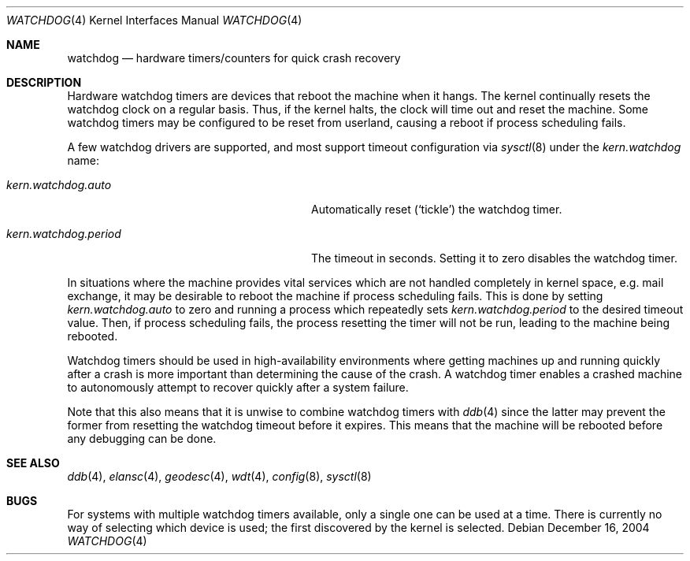 .\"	$OpenBSD: watchdog.4,v 1.2 2005/05/25 07:54:24 david Exp $
.\"
.\" Copyright (c) 2004 Michael Knudsen <mk@molioner.dk>
.\"
.\" Permission to use, copy, modify, and distribute this software for any
.\" purpose with or without fee is hereby granted, provided that the above
.\" copyright notice and this permission notice appear in all copies.
.\"
.\" THE SOFTWARE IS PROVIDED "AS IS" AND THE AUTHOR DISCLAIMS ALL WARRANTIES
.\" WITH REGARD TO THIS SOFTWARE INCLUDING ALL IMPLIED WARRANTIES OF
.\" MERCHANTABILITY AND FITNESS. IN NO EVENT SHALL THE AUTHOR BE LIABLE FOR
.\" ANY SPECIAL, DIRECT, INDIRECT, OR CONSEQUENTIAL DAMAGES OR ANY DAMAGES
.\" WHATSOEVER RESULTING FROM LOSS OF USE, DATA OR PROFITS, WHETHER IN AN
.\" ACTION OF CONTRACT, NEGLIGENCE OR OTHER TORTIOUS ACTION, ARISING OUT OF
.\" OR IN CONNECTION WITH THE USE OR PERFORMANCE OF THIS SOFTWARE.
.Dd December 16, 2004
.Dt WATCHDOG 4
.Os
.Sh NAME
.Nm watchdog
.Nd hardware timers/counters for quick crash recovery
.Sh DESCRIPTION
Hardware watchdog timers are devices that reboot the machine when it
hangs.
The kernel continually resets the watchdog clock on a regular basis.
Thus, if the kernel halts, the clock will time out and reset the machine.
Some watchdog timers may be configured to be reset from userland,
causing a reboot if process scheduling fails.
.Pp
A few watchdog drivers are supported, and most support timeout
configuration via
.Xr sysctl 8
under the
.Va kern.watchdog
name:
.Bl -tag -width kern.watchdog.period -offset indent
.It Va kern.watchdog.auto
Automatically reset
.Pq Sq tickle
the watchdog timer.
.It Va kern.watchdog.period
The timeout in seconds.
Setting it to zero disables the watchdog timer.
.El
.Pp
In situations where the machine provides vital services which are not
handled completely in kernel space, e.g. mail exchange, it may be
desirable to reboot the machine if process scheduling fails.
This is done by setting
.Va kern.watchdog.auto
to zero and running a process which repeatedly sets
.Va kern.watchdog.period
to the desired timeout value.
Then, if process scheduling fails, the process resetting the timer will
not be run, leading to the machine being rebooted.
.Pp
Watchdog timers should be used in high-availability environments where
getting machines up and running quickly after a crash is more important
than determining the cause of the crash.
A watchdog timer enables a crashed machine to autonomously attempt to
recover quickly after a system failure.
.Pp
Note that this also means that it is unwise to combine watchdog timers
with
.Xr ddb 4
since the latter may prevent the former from resetting the
watchdog timeout before it expires.
This means that the machine will be rebooted before any debugging
can be done.
.Sh SEE ALSO
.Xr ddb 4 ,
.Xr elansc 4 ,
.Xr geodesc 4 ,
.Xr wdt 4 ,
.Xr config 8 ,
.Xr sysctl 8
.Sh BUGS
For systems with multiple watchdog timers available, only a single
one can be used at a time.
There is currently no way of selecting which device is used; the first
discovered by the kernel is selected.
